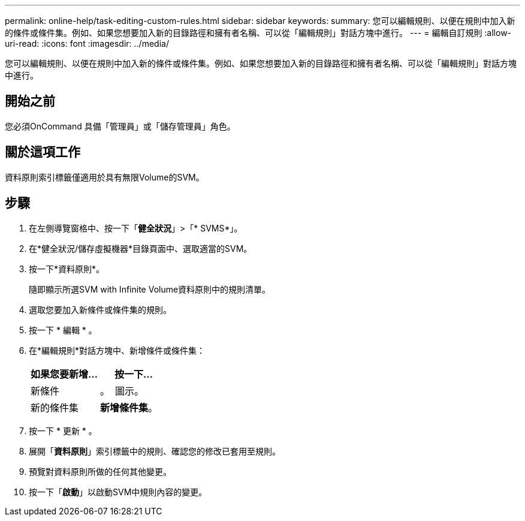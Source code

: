 ---
permalink: online-help/task-editing-custom-rules.html 
sidebar: sidebar 
keywords:  
summary: 您可以編輯規則、以便在規則中加入新的條件或條件集。例如、如果您想要加入新的目錄路徑和擁有者名稱、可以從「編輯規則」對話方塊中進行。 
---
= 編輯自訂規則
:allow-uri-read: 
:icons: font
:imagesdir: ../media/


[role="lead"]
您可以編輯規則、以便在規則中加入新的條件或條件集。例如、如果您想要加入新的目錄路徑和擁有者名稱、可以從「編輯規則」對話方塊中進行。



== 開始之前

您必須OnCommand 具備「管理員」或「儲存管理員」角色。



== 關於這項工作

資料原則索引標籤僅適用於具有無限Volume的SVM。



== 步驟

. 在左側導覽窗格中、按一下「*健全狀況*」>「* SVMS*」。
. 在*健全狀況/儲存虛擬機器*目錄頁面中、選取適當的SVM。
. 按一下*資料原則*。
+
隨即顯示所選SVM with Infinite Volume資料原則中的規則清單。

. 選取您要加入新條件或條件集的規則。
. 按一下 * 編輯 * 。
. 在*編輯規則*對話方塊中、新增條件或條件集：
+
|===
| 如果您要新增... | 按一下... 


 a| 
新條件
 a| 
。 image:../media/customrulecreate.gif[""] 圖示。



 a| 
新的條件集
 a| 
*新增條件集*。

|===
. 按一下 * 更新 * 。
. 展開「*資料原則*」索引標籤中的規則、確認您的修改已套用至規則。
. 預覽對資料原則所做的任何其他變更。
. 按一下「*啟動*」以啟動SVM中規則內容的變更。

